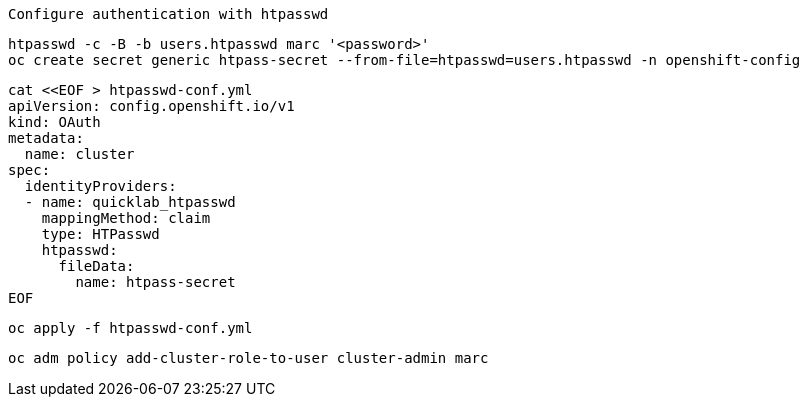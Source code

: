 
----
Configure authentication with htpasswd
----

----
htpasswd -c -B -b users.htpasswd marc '<password>'
oc create secret generic htpass-secret --from-file=htpasswd=users.htpasswd -n openshift-config
----


----
cat <<EOF > htpasswd-conf.yml
apiVersion: config.openshift.io/v1
kind: OAuth
metadata:
  name: cluster
spec:
  identityProviders:
  - name: quicklab_htpasswd
    mappingMethod: claim
    type: HTPasswd
    htpasswd:
      fileData:
        name: htpass-secret
EOF
----

----
oc apply -f htpasswd-conf.yml
----

---- 
oc adm policy add-cluster-role-to-user cluster-admin marc
----
 
